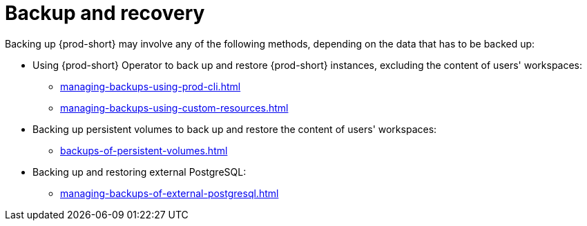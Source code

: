 [id="backup-and-recovery"]
= Backup and recovery
:navtitle: Backup and recovery
:keywords: administration-guide, backup-and-disaster-recovery, backup-and-restore, backup-and-recovery
:page-aliases: .:backup-and-disaster-recovery, .:backup-and-restore, .:backup-and-recovery

:context: backup-and-recovery

Backing up {prod-short} may involve any of the following methods, depending on the data that has to be backed up:

* Using {prod-short} Operator to back up and restore {prod-short} instances, excluding the content of users' workspaces:

** xref:managing-backups-using-prod-cli.adoc[]

** xref:managing-backups-using-custom-resources.adoc[]

* Backing up persistent volumes to back up and restore the content of users' workspaces:

** xref:backups-of-persistent-volumes.adoc[]

* Backing up and restoring external PostgreSQL:

** xref:managing-backups-of-external-postgresql.adoc[]